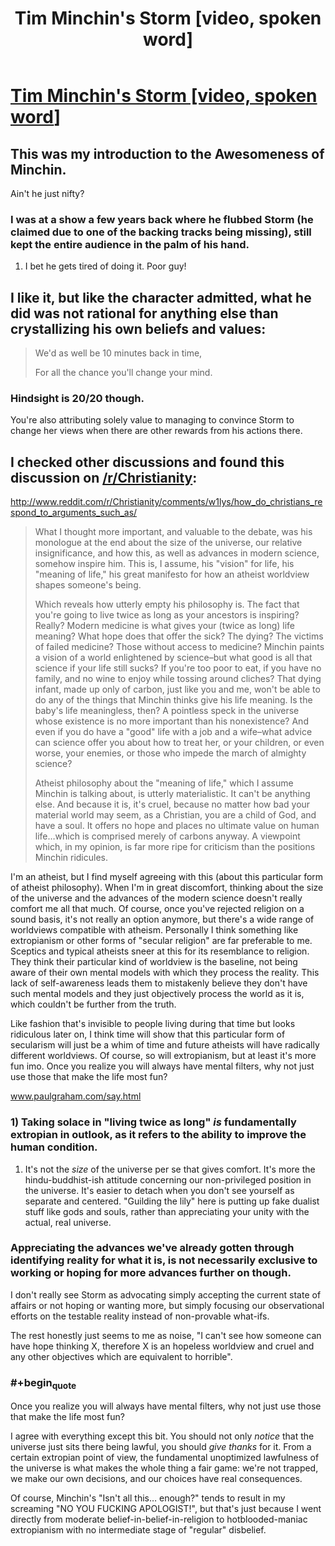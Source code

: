 #+TITLE: Tim Minchin's Storm [video, spoken word]

* [[http://youtu.be/HhGuXCuDb1U][Tim Minchin's Storm [video, spoken word]]]
:PROPERTIES:
:Author: traverseda
:Score: 21
:DateUnix: 1401928870.0
:END:

** This was my introduction to the Awesomeness of Minchin.

Ain't he just nifty?
:PROPERTIES:
:Author: madcatlady
:Score: 7
:DateUnix: 1401961953.0
:END:

*** I was at a show a few years back where he flubbed Storm (he claimed due to one of the backing tracks being missing), still kept the entire audience in the palm of his hand.
:PROPERTIES:
:Author: bbrazil
:Score: 2
:DateUnix: 1402005044.0
:END:

**** I bet he gets tired of doing it. Poor guy!
:PROPERTIES:
:Author: madcatlady
:Score: 1
:DateUnix: 1402219384.0
:END:


** I like it, but like the character admitted, what he did was not rational for anything else than crystallizing his own beliefs and values:

#+begin_quote
  We'd as well be 10 minutes back in time,

  For all the chance you'll change your mind.
#+end_quote
:PROPERTIES:
:Author: ghioopp
:Score: 4
:DateUnix: 1402002221.0
:END:

*** Hindsight is 20/20 though.

You're also attributing solely value to managing to convince Storm to change her views when there are other rewards from his actions there.
:PROPERTIES:
:Author: Drexer
:Score: 2
:DateUnix: 1402323546.0
:END:


** I checked other discussions and found this discussion on [[/r/Christianity]]:

[[http://www.reddit.com/r/Christianity/comments/w1lys/how_do_christians_respond_to_arguments_such_as/]]

#+begin_quote
  What I thought more important, and valuable to the debate, was his monologue at the end about the size of the universe, our relative insignificance, and how this, as well as advances in modern science, somehow inspire him. This is, I assume, his "vision" for life, his "meaning of life," his great manifesto for how an atheist worldview shapes someone's being.

  Which reveals how utterly empty his philosophy is. The fact that you're going to live twice as long as your ancestors is inspiring? Really? Modern medicine is what gives your (twice as long) life meaning? What hope does that offer the sick? The dying? The victims of failed medicine? Those without access to medicine? Minchin paints a vision of a world enlightened by science--but what good is all that science if your life still sucks? If you're too poor to eat, if you have no family, and no wine to enjoy while tossing around cliches? That dying infant, made up only of carbon, just like you and me, won't be able to do any of the things that Minchin thinks give his life meaning. Is the baby's life meaningless, then? A pointless speck in the universe whose existence is no more important than his nonexistence? And even if you do have a "good" life with a job and a wife--what advice can science offer you about how to treat her, or your children, or even worse, your enemies, or those who impede the march of almighty science?

  Atheist philosophy about the "meaning of life," which I assume Minchin is talking about, is utterly materialistic. It can't be anything else. And because it is, it's cruel, because no matter how bad your material world may seem, as a Christian, you are a child of God, and have a soul. It offers no hope and places no ultimate value on human life...which is comprised merely of carbons anyway. A viewpoint which, in my opinion, is far more ripe for criticism than the positions Minchin ridicules.
#+end_quote

I'm an atheist, but I find myself agreeing with this (about this particular form of atheist philosophy). When I'm in great discomfort, thinking about the size of the universe and the advances of the modern science doesn't really comfort me all that much. Of course, once you've rejected religion on a sound basis, it's not really an option anymore, but there's a wide range of worldviews compatible with atheism. Personally I think something like extropianism or other forms of "secular religion" are far preferable to me. Sceptics and typical atheists sneer at this for its resemblance to religion. They think their particular kind of worldview is the baseline, not being aware of their own mental models with which they process the reality. This lack of self-awareness leads them to mistakenly believe they don't have such mental models and they just objectively process the world as it is, which couldn't be further from the truth.

Like fashion that's invisible to people living during that time but looks ridiculous later on, I think time will show that this particular form of secularism will just be a whim of time and future atheists will have radically different worldviews. Of course, so will extropianism, but at least it's more fun imo. Once you realize you will always have mental filters, why not just use those that make the life most fun?

[[http://www.paulgraham.com/say.html][www.paulgraham.com/say.html]]
:PROPERTIES:
:Author: ghioopp
:Score: 3
:DateUnix: 1402007337.0
:END:

*** 1) Taking solace in "living twice as long" /is/ fundamentally extropian in outlook, as it refers to the ability to improve the human condition.

2) It's not the /size/ of the universe per se that gives comfort. It's more the hindu-buddhist-ish attitude concerning our non-privileged position in the universe. It's easier to detach when you don't see yourself as separate and centered. "Guilding the lily" here is putting up fake dualist stuff like gods and souls, rather than appreciating your unity with the actual, real universe.
:PROPERTIES:
:Author: someonewrongonthenet
:Score: 4
:DateUnix: 1402389761.0
:END:


*** Appreciating the advances we've already gotten through identifying reality for what it is, is not necessarily exclusive to working or hoping for more advances further on though.

I don't really see Storm as advocating simply accepting the current state of affairs or not hoping or wanting more, but simply focusing our observational efforts on the testable reality instead of non-provable what-ifs.

The rest honestly just seems to me as noise, "I can't see how someone can have hope thinking X, therefore X is an hopeless worldview and cruel and any other objectives which are equivalent to horrible".
:PROPERTIES:
:Author: Drexer
:Score: 2
:DateUnix: 1402324015.0
:END:


*** #+begin_quote
  Once you realize you will always have mental filters, why not just use those that make the life most fun?
#+end_quote

I agree with everything except this bit. You should not only /notice/ that the universe just sits there being lawful, you should /give thanks/ for it. From a certain extropian point of view, the fundamental unoptimized lawfulness of the universe is what makes the whole thing a fair game: we're not trapped, we make our own decisions, and our choices have real consequences.

Of course, Minchin's "Isn't all this... enough?" tends to result in my screaming "NO YOU FUCKING APOLOGIST!", but that's just because I went directly from moderate belief-in-belief-in-religion to hotblooded-maniac extropianism with no intermediate stage of "regular" disbelief.
:PROPERTIES:
:Score: 1
:DateUnix: 1404895705.0
:END:
